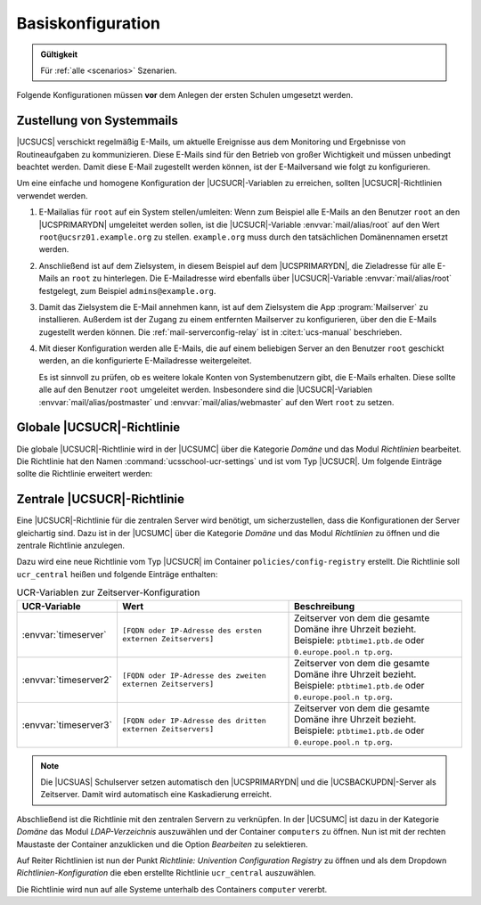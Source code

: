 .. _base-configuration:

******************
Basiskonfiguration
******************

.. admonition:: Gültigkeit

   Für :ref:`alle <scenarios>` Szenarien.

Folgende Konfigurationen müssen **vor** dem Anlegen der ersten Schulen umgesetzt
werden.

.. _base-configuration-mail:

Zustellung von Systemmails
==========================

|UCSUCS| verschickt regelmäßig E-Mails, um aktuelle Ereignisse aus dem
Monitoring und Ergebnisse von Routineaufgaben zu kommunizieren. Diese E-Mails
sind für den Betrieb von großer Wichtigkeit und müssen unbedingt beachtet
werden. Damit diese E-Mail zugestellt werden können, ist der E-Mailversand wie
folgt zu konfigurieren.

Um eine einfache und homogene Konfiguration der |UCSUCR|-Variablen zu erreichen,
sollten |UCSUCR|-Richtlinien verwendet werden.

#. E-Mailalias für ``root`` auf ein System stellen/umleiten: Wenn zum Beispiel
   alle E-Mails an den Benutzer ``root`` an den |UCSPRIMARYDN| umgeleitet werden
   sollen, ist die |UCSUCR|-Variable :envvar:`mail/alias/root` auf den Wert
   ``root@ucsrz01.example.org`` zu stellen. ``example.org`` muss durch den
   tatsächlichen Domänennamen ersetzt werden.

#. Anschließend ist auf dem Zielsystem, in diesem Beispiel auf dem
   |UCSPRIMARYDN|, die Zieladresse für alle E-Mails an ``root`` zu hinterlegen.
   Die E-Mailadresse wird ebenfalls über |UCSUCR|-Variable
   :envvar:`mail/alias/root` festgelegt, zum Beispiel ``admins@example.org``.

#. Damit das Zielsystem die E-Mail annehmen kann, ist auf dem Zielsystem die App
   :program:`Mailserver` zu installieren. Außerdem ist der Zugang zu einem
   entfernten Mailserver zu konfigurieren, über den die E-Mails zugestellt
   werden können. Die :ref:`mail-serverconfig-relay` ist in :cite:t:`ucs-manual`
   beschrieben.

#. Mit dieser Konfiguration werden alle E-Mails, die auf einem beliebigen Server
   an den Benutzer ``root`` geschickt
   werden, an die konfigurierte E-Mailadresse weitergeleitet.

   Es ist sinnvoll zu prüfen, ob es weitere lokale Konten von Systembenutzern
   gibt, die E-Mails erhalten. Diese sollte alle auf den Benutzer ``root``
   umgeleitet werden. Insbesondere sind die |UCSUCR|-Variablen
   :envvar:`mail/alias/postmaster` und :envvar:`mail/alias/webmaster` auf den
   Wert ``root`` zu setzen.

.. _base-configuration-globale-ucr:
.. _table-global-ucr-settings:


Globale |UCSUCR|-Richtlinie
===========================

Die globale |UCSUCR|-Richtlinie wird in der |UCSUMC| über die Kategorie *Domäne*
und das Modul *Richtlinien* bearbeitet. Die Richtlinie hat den Namen
:command:`ucsschool-ucr-settings` und ist vom Typ |UCSUCR|. Um folgende Einträge
sollte die Richtlinie erweitert werden:

.. envvar:: directory/manager/web/module/autosearch

   Deaktiviert die automatische Suche nach allen Objekten beim Öffnen der
   |UCSUDM|-Module. Dies beschleunigt das Arbeiten mit vielen LDAP-Objekten.

   Wert: ``0``


.. envvar:: ucsschool/wizards/autosearch

   Deaktiviert die automatische Suche nach allen Objekten beim Öffnen der
   |UCSUAS|-Module. Dies beschleunigt das Arbeiten mit vielen LDAP-Objekten.

   Wert: ``false``


.. envvar:: ucsschool/assign-teachers/autosearch

   Deaktiviert die automatische Suche nach allen Objekten beim Öffnen des
   |UCSUAS|-Moduls zum Zuweisen von Lehrkräften. Dies beschleunigt das Arbeiten
   mit vielen LDAP-Objekten.

   Wert: ``false``


.. envvar:: ucsschool/assign-classes/autosearch

   Deaktiviert die automatische Suche nach allen Objekten beim Öffnen des
   |UCSUAS|-Moduls zum Zuweisen von Klassen. Dies beschleunigt das Arbeiten mit
   vielen LDAP-Objekten.

   Wert: ``false``


.. envvar:: ucsschool/workgroups/autosearch

   Deaktiviert die automatische Suche nach allen Objekten beim Öffnen des
   |UCSUAS|-Moduls zum Bearbeiten von Arbeitsgruppen. Dies beschleunigt das
   Arbeiten mit vielen LDAP-Objekten.

   Wert: ``false``


.. envvar:: ucsschool/passwordreset/autosearch

   Deaktiviert die automatische Suche nach allen Objekten beim Öffnen des
   |UCSUAS|-Moduls zum Zurücksetzen von Passwörtern. Dies beschleunigt das
   Arbeiten mit vielen LDAP-Objekten.

   Wert: ``false``


.. envvar:: ucsschool/passwordreset/autosearch_on_change

   Deaktiviert die automatische Suche nach allen Objekten im |UCSUAS|-Modul zum
   Zurücksetzen von Passwörtern nachdem der Suchfilter geändert wurde. Dies
   vereinheitlicht das Verhalten der |UCSUAS|-Module, kann bei Bedarf aber auch
   auf dem Standardwert belassen bzw. nicht angepasst werden.

   Wert: ``false``


.. envvar:: samba4/sysvol/sync/from_downstream

   Konfiguriert die SYSVOL-Replikation unidirektional vom |UCSPRIMARYDN| zu den
   |UCSUAS| Schulservern. Dies beugt Problemen mit der Replikation vor.

   Wert: ``false``


.. envvar:: samba4/sysvol/sync/from_upstream/delete

   Konfiguriert die SYSVOL-Replikation unidirektional vom |UCSPRIMARYDN| zu den
   |UCSUAS| Schulservern. Dies beugt Problemen mit der Replikation vor.

   Wert: ``true``


.. envvar:: ucsschool/helpdesk/recipient

   Definiert die E-Mailadresse, an die Nachrichten vom |UCSUAS| Helpdesk-Modul
   geschickt werden. Die Zustellung sollte unbedingt getestet werden! Siehe auch
   :ref:`base-configuration-mail`.

   Wert: ``[E-Mailadresse des Helpdesks, zum Beispiel admins@example.org]``


.. envvar:: mail/alias/root

   Definiert die E-Mailadresse für Systemmails (Cron / Monitoring). Die
   Zustellung sollte unbedingt getestet werden! Siehe auch
   :ref:`base-configuration-mail`.

   Wert: ``[E-Mailadresse des Betreibers, zum Beispiel admins@example.org]``


.. envvar:: ucsschool/import/generate/policy/dhcp/dns/set_per_ou

   Verhindert das automatische Anlegen bestimmter DHCP-DNS-Richtlinien für den
   Edukativ-Bereich der Schulen. Bei der Verwendung des Verwaltungsnetzes ist
   dies hinderlich. Die notwendigen DHCP-Richtlinien werden später durch den
   Netzimport korrekt angelegt

   Wert: ``false``

.. _base-configuration-central-ucr:

Zentrale |UCSUCR|-Richtlinie
============================

Eine |UCSUCR|-Richtlinie für die zentralen Server wird benötigt, um
sicherzustellen, dass die Konfigurationen der Server gleichartig sind.
Dazu ist in der |UCSUMC| über die Kategorie *Domäne*
und das Modul *Richtlinien* zu öffnen und die
zentrale Richtlinie anzulegen.

Dazu wird eine neue Richtlinie vom Typ |UCSUCR| im Container
``policies/config-registry`` erstellt. Die Richtlinie soll
``ucr_central`` heißen und folgende Einträge
enthalten:

.. list-table:: UCR-Variablen zur Zeitserver-Konfiguration
   :name: table-central-ucr-settings
   :header-rows: 1
   :widths: 2 5 5

   * - UCR-Variable
     - Wert
     - Beschreibung

   * - :envvar:`timeserver`
     - ``[FQDN oder IP-Adresse des ersten externen Zeitservers]``
     - Zeitserver von dem die gesamte Domäne ihre Uhrzeit bezieht. Beispiele:
       ``ptbtime1.ptb.de`` oder ``0.europe.pool.n tp.org``.

   * - :envvar:`timeserver2`
     - ``[FQDN oder IP-Adresse des zweiten externen Zeitservers]``
     - Zeitserver von dem die gesamte Domäne ihre Uhrzeit bezieht. Beispiele:
       ``ptbtime1.ptb.de`` oder ``0.europe.pool.n tp.org``.

   * - :envvar:`timeserver3`
     - ``[FQDN oder IP-Adresse des dritten externen Zeitservers]``
     - Zeitserver von dem die gesamte Domäne ihre Uhrzeit bezieht. Beispiele:
       ``ptbtime1.ptb.de`` oder ``0.europe.pool.n tp.org``.

.. note::

   Die |UCSUAS| Schulserver setzen automatisch den |UCSPRIMARYDN| und die
   |UCSBACKUPDN|-Server als Zeitserver. Damit wird automatisch eine Kaskadierung
   erreicht.

Abschließend ist die Richtlinie mit den zentralen Servern zu verknüpfen. In der
|UCSUMC| ist dazu in der Kategorie *Domäne* das Modul *LDAP-Verzeichnis*
auszuwählen und der Container ``computers`` zu öffnen. Nun ist mit der rechten
Maustaste der Container anzuklicken und die Option
*Bearbeiten* zu selektieren.

Auf Reiter Richtlinien ist nun der Punkt *Richtlinie: Univention Configuration
Registry* zu öffnen und als dem Dropdown *Richtlinien-Konfiguration* die eben
erstellte Richtlinie ``ucr_central`` auszuwählen.

Die Richtlinie wird nun auf alle Systeme unterhalb des Containers ``computer``
vererbt.
